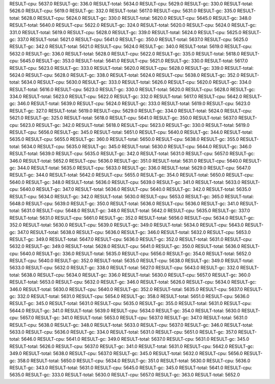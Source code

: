 RESULT-cpu: 5637.0
RESULT-gc: 336.0
RESULT-total: 5634.0
RESULT-cpu: 5629.0
RESULT-gc: 330.0
RESULT-total: 5626.0
RESULT-cpu: 5619.0
RESULT-gc: 332.0
RESULT-total: 5617.0
RESULT-cpu: 5631.0
RESULT-gc: 335.0
RESULT-total: 5628.0
RESULT-cpu: 5624.0
RESULT-gc: 330.0
RESULT-total: 5620.0
RESULT-cpu: 5645.0
RESULT-gc: 348.0
RESULT-total: 5640.0
RESULT-cpu: 5622.0
RESULT-gc: 324.0
RESULT-total: 5620.0
RESULT-cpu: 5624.0
RESULT-gc: 331.0
RESULT-total: 5619.0
RESULT-cpu: 5628.0
RESULT-gc: 339.0
RESULT-total: 5624.0
RESULT-cpu: 5625.0
RESULT-gc: 337.0
RESULT-total: 5621.0
RESULT-cpu: 5641.0
RESULT-gc: 350.0
RESULT-total: 5637.0
RESULT-cpu: 5625.0
RESULT-gc: 342.0
RESULT-total: 5621.0
RESULT-cpu: 5624.0
RESULT-gc: 340.0
RESULT-total: 5619.0
RESULT-cpu: 5632.0
RESULT-gc: 336.0
RESULT-total: 5628.0
RESULT-cpu: 5622.0
RESULT-gc: 335.0
RESULT-total: 5618.0
RESULT-cpu: 5645.0
RESULT-gc: 353.0
RESULT-total: 5641.0
RESULT-cpu: 5621.0
RESULT-gc: 330.0
RESULT-total: 5617.0
RESULT-cpu: 5623.0
RESULT-gc: 333.0
RESULT-total: 5620.0
RESULT-cpu: 5628.0
RESULT-gc: 339.0
RESULT-total: 5624.0
RESULT-cpu: 5628.0
RESULT-gc: 338.0
RESULT-total: 5624.0
RESULT-cpu: 5638.0
RESULT-gc: 352.0
RESULT-total: 5634.0
RESULT-cpu: 5630.0
RESULT-gc: 333.0
RESULT-total: 5626.0
RESULT-cpu: 5620.0
RESULT-gc: 334.0
RESULT-total: 5616.0
RESULT-cpu: 5623.0
RESULT-gc: 330.0
RESULT-total: 5620.0
RESULT-cpu: 5628.0
RESULT-gc: 334.0
RESULT-total: 5623.0
RESULT-cpu: 5622.0
RESULT-gc: 332.0
RESULT-total: 5617.0
RESULT-cpu: 5642.0
RESULT-gc: 346.0
RESULT-total: 5639.0
RESULT-cpu: 5624.0
RESULT-gc: 333.0
RESULT-total: 5619.0
RESULT-cpu: 5623.0
RESULT-gc: 327.0
RESULT-total: 5619.0
RESULT-cpu: 5629.0
RESULT-gc: 334.0
RESULT-total: 5624.0
RESULT-cpu: 5621.0
RESULT-gc: 325.0
RESULT-total: 5618.0
RESULT-cpu: 5641.0
RESULT-gc: 350.0
RESULT-total: 5637.0
RESULT-cpu: 5623.0
RESULT-gc: 342.0
RESULT-total: 5618.0
RESULT-cpu: 5623.0
RESULT-gc: 330.0
RESULT-total: 5619.0
RESULT-cpu: 5656.0
RESULT-gc: 345.0
RESULT-total: 5651.0
RESULT-cpu: 5640.0
RESULT-gc: 344.0
RESULT-total: 5635.0
RESULT-cpu: 5655.0
RESULT-gc: 360.0
RESULT-total: 5650.0
RESULT-cpu: 5638.0
RESULT-gc: 355.0
RESULT-total: 5634.0
RESULT-cpu: 5635.0
RESULT-gc: 345.0
RESULT-total: 5630.0
RESULT-cpu: 5644.0
RESULT-gc: 346.0
RESULT-total: 5639.0
RESULT-cpu: 5635.0
RESULT-gc: 342.0
RESULT-total: 5631.0
RESULT-cpu: 5657.0
RESULT-gc: 346.0
RESULT-total: 5652.0
RESULT-cpu: 5636.0
RESULT-gc: 351.0
RESULT-total: 5631.0
RESULT-cpu: 5640.0
RESULT-gc: 344.0
RESULT-total: 5635.0
RESULT-cpu: 5633.0
RESULT-gc: 336.0
RESULT-total: 5629.0
RESULT-cpu: 5647.0
RESULT-gc: 344.0
RESULT-total: 5642.0
RESULT-cpu: 5655.0
RESULT-gc: 354.0
RESULT-total: 5650.0
RESULT-cpu: 5640.0
RESULT-gc: 348.0
RESULT-total: 5636.0
RESULT-cpu: 5639.0
RESULT-gc: 341.0
RESULT-total: 5633.0
RESULT-cpu: 5640.0
RESULT-gc: 347.0
RESULT-total: 5636.0
RESULT-cpu: 5640.0
RESULT-gc: 342.0
RESULT-total: 5635.0
RESULT-cpu: 5634.0
RESULT-gc: 342.0
RESULT-total: 5630.0
RESULT-cpu: 5653.0
RESULT-gc: 365.0
RESULT-total: 5648.0
RESULT-cpu: 5639.0
RESULT-gc: 350.0
RESULT-total: 5636.0
RESULT-cpu: 5636.0
RESULT-gc: 341.0
RESULT-total: 5631.0
RESULT-cpu: 5648.0
RESULT-gc: 348.0
RESULT-total: 5642.0
RESULT-cpu: 5635.0
RESULT-gc: 337.0
RESULT-total: 5631.0
RESULT-cpu: 5661.0
RESULT-gc: 352.0
RESULT-total: 5656.0
RESULT-cpu: 5634.0
RESULT-gc: 352.0
RESULT-total: 5630.0
RESULT-cpu: 5639.0
RESULT-gc: 349.0
RESULT-total: 5634.0
RESULT-cpu: 5643.0
RESULT-gc: 347.0
RESULT-total: 5638.0
RESULT-cpu: 5636.0
RESULT-gc: 346.0
RESULT-total: 5632.0
RESULT-cpu: 5653.0
RESULT-gc: 349.0
RESULT-total: 5647.0
RESULT-cpu: 5636.0
RESULT-gc: 352.0
RESULT-total: 5631.0
RESULT-cpu: 5632.0
RESULT-gc: 349.0
RESULT-total: 5628.0
RESULT-cpu: 5641.0
RESULT-gc: 350.0
RESULT-total: 5636.0
RESULT-cpu: 5640.0
RESULT-gc: 336.0
RESULT-total: 5635.0
RESULT-cpu: 5656.0
RESULT-gc: 354.0
RESULT-total: 5652.0
RESULT-cpu: 5640.0
RESULT-gc: 352.0
RESULT-total: 5635.0
RESULT-cpu: 5638.0
RESULT-gc: 349.0
RESULT-total: 5633.0
RESULT-cpu: 5632.0
RESULT-gc: 338.0
RESULT-total: 5627.0
RESULT-cpu: 5643.0
RESULT-gc: 332.0
RESULT-total: 5638.0
RESULT-cpu: 5634.0
RESULT-gc: 336.0
RESULT-total: 5630.0
RESULT-cpu: 5657.0
RESULT-gc: 360.0
RESULT-total: 5653.0
RESULT-cpu: 5632.0
RESULT-gc: 346.0
RESULT-total: 5626.0
RESULT-cpu: 5634.0
RESULT-gc: 346.0
RESULT-total: 5630.0
RESULT-cpu: 5640.0
RESULT-gc: 352.0
RESULT-total: 5635.0
RESULT-cpu: 5637.0
RESULT-gc: 332.0
RESULT-total: 5631.0
RESULT-cpu: 5654.0
RESULT-gc: 358.0
RESULT-total: 5651.0
RESULT-cpu: 5636.0
RESULT-gc: 345.0
RESULT-total: 5631.0
RESULT-cpu: 5635.0
RESULT-gc: 355.0
RESULT-total: 5631.0
RESULT-cpu: 5644.0
RESULT-gc: 341.0
RESULT-total: 5639.0
RESULT-cpu: 5634.0
RESULT-gc: 354.0
RESULT-total: 5630.0
RESULT-cpu: 5657.0
RESULT-gc: 341.0
RESULT-total: 5653.0
RESULT-cpu: 5637.0
RESULT-gc: 347.0
RESULT-total: 5631.0
RESULT-cpu: 5638.0
RESULT-gc: 348.0
RESULT-total: 5633.0
RESULT-cpu: 5637.0
RESULT-gc: 346.0
RESULT-total: 5633.0
RESULT-cpu: 5636.0
RESULT-gc: 334.0
RESULT-total: 5631.0
RESULT-cpu: 5651.0
RESULT-gc: 357.0
RESULT-total: 5646.0
RESULT-cpu: 5641.0
RESULT-gc: 349.0
RESULT-total: 5637.0
RESULT-cpu: 5631.0
RESULT-gc: 345.0
RESULT-total: 5626.0
RESULT-cpu: 5637.0
RESULT-gc: 341.0
RESULT-total: 5631.0
RESULT-cpu: 5642.0
RESULT-gc: 349.0
RESULT-total: 5638.0
RESULT-cpu: 5637.0
RESULT-gc: 345.0
RESULT-total: 5632.0
RESULT-cpu: 5656.0
RESULT-gc: 358.0
RESULT-total: 5650.0
RESULT-cpu: 5634.0
RESULT-gc: 351.0
RESULT-total: 5630.0
RESULT-cpu: 5636.0
RESULT-gc: 343.0
RESULT-total: 5631.0
RESULT-cpu: 5645.0
RESULT-gc: 345.0
RESULT-total: 5641.0
RESULT-cpu: 5635.0
RESULT-gc: 333.0
RESULT-total: 5630.0
RESULT-cpu: 5657.0
RESULT-gc: 363.0
RESULT-total: 5652.0

